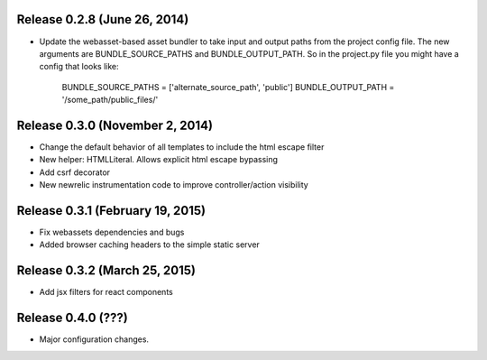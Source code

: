Release 0.2.8 (June 26, 2014)
=============================

* Update the webasset-based asset bundler to take input and output paths from 
  the project config file. The new arguments are BUNDLE_SOURCE_PATHS and
  BUNDLE_OUTPUT_PATH. So in the project.py file you might have a config
  that looks like:

      BUNDLE_SOURCE_PATHS = ['alternate_source_path', 'public']
      BUNDLE_OUTPUT_PATH = '/some_path/public_files/'


Release 0.3.0 (November 2, 2014)
================================

* Change the default behavior of all templates to include the html escape filter
* New helper: HTMLLiteral. Allows explicit html escape bypassing
* Add csrf decorator
* New newrelic instrumentation code to improve controller/action visibility

Release 0.3.1 (February 19, 2015)
================================

* Fix webassets dependencies and bugs
* Added browser caching headers to the simple static server

Release 0.3.2 (March 25, 2015)
================================

* Add jsx filters for react components

Release 0.4.0 (???)
================================

* Major configuration changes.
